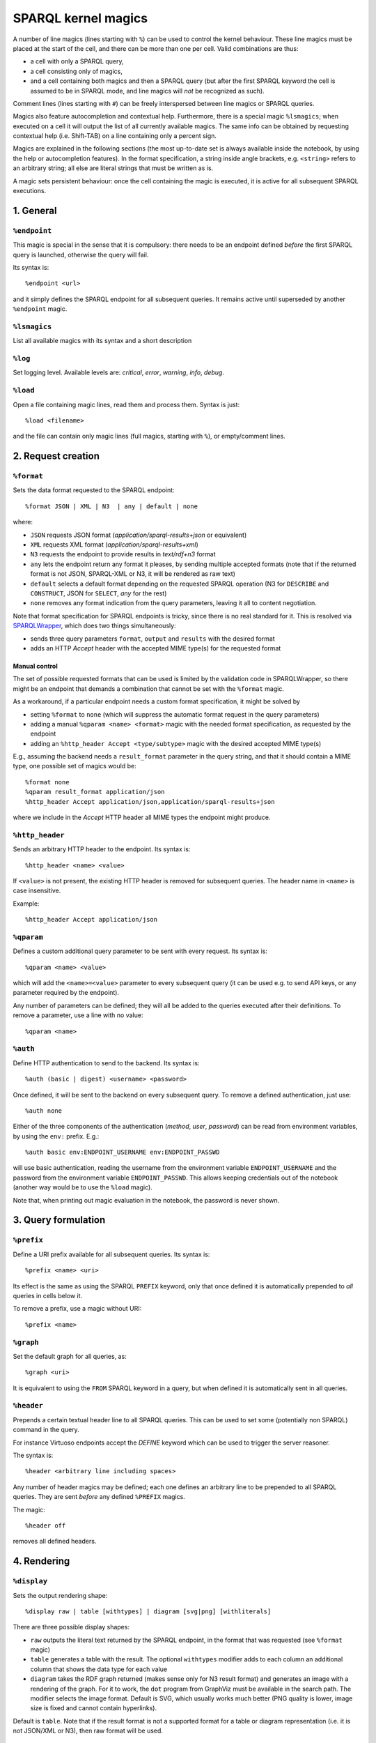 SPARQL kernel magics
********************

A number of line magics (lines starting with ``%``) can be used to control the 
kernel behaviour. These line magics must be placed at the start of the cell, 
and there can be more than one per cell.
Valid combinations are thus:

* a cell with only a SPARQL query,
* a cell consisting only of magics,
* and a cell containing both magics and then a SPARQL query (but after the 
  first SPARQL keyword the cell is assumed to be in SPARQL mode, and line 
  magics will *not* be recognized as such).

Comment lines (lines starting with ``#``) can be freely interspersed between 
line magics or SPARQL queries.

Magics also feature autocompletion and contextual help. Furthermore, there is 
a special magic ``%lsmagics``; when executed on a cell it will output the list 
of all currently available magics. The same info can be obtained by requesting
contextual help (i.e. Shift-TAB) on a line containing only a percent sign.

Magics are explained in the following sections (the most up-to-date set is
always available inside the notebook, by using the help or autocompletion
features). In the format specification, a string inside angle brackets,
e.g. ``<string>`` refers to an arbitrary string; all else are literal strings
that must be written as is.

A magic sets persistent behaviour: once the cell containing the magic is
executed, it is active for all subsequent SPARQL executions.


1. General
==========
  
``%endpoint``
-------------

This magic is special in the sense that it is compulsory: there needs to be an 
endpoint defined *before* the first SPARQL query is launched, otherwise the 
query will fail.

Its syntax is::

    %endpoint <url>

and it simply defines the SPARQL endpoint for all subsequent queries. 
It remains active until superseded by another ``%endpoint`` magic.



``%lsmagics``
-------------

List all available magics with its syntax and a short description



``%log``
--------

Set logging level. Available levels are: *critical*, *error*,  *warning*,
*info*, *debug*.


``%load``
---------

Open a file containing magic lines, read them and process them. Syntax is just::

  %load <filename>

and the file can contain only magic lines (full magics, starting with ``%``),
or empty/comment lines.

  

2. Request creation
===================


``%format``
-----------

Sets the data format requested to the SPARQL endpoint::

    %format JSON | XML | N3  | any | default | none

where:

* ``JSON`` requests JSON format (*application/sparql-results+json* or equivalent)
* ``XML`` requests XML format (*application/sparql-results+xml*)
* ``N3`` requests the endpoint to provide results in *text/rdf+n3* format
* ``any`` lets the endpoint return any format it pleases, by sending multiple
  accepted formats (note that if the returned format is not JSON, SPARQL-XML
  or N3, it will be rendered as raw text)
* ``default`` selects a default format depending on the requested SPARQL
  operation (N3 for ``DESCRIBE`` and ``CONSTRUCT``, JSON for ``SELECT``, *any*
  for the rest)
* ``none`` removes any format indication from the query parameters, leaving it
  all to content negotiation.    

Note that format specification for SPARQL endpoints is tricky, since there is
no real standard for it. This is resolved via `SPARQLWrapper`_, which does two
things simultaneously:

* sends three query parameters ``format``, ``output`` and ``results`` with the
  desired format
* adds an HTTP *Accept* header with the accepted MIME type(s) for the requested
  format


Manual control
..............

The set of possible requested formats that can be used is limited by the
validation code in SPARQLWrapper, so there might be an endpoint that demands
a combination that cannot be set with the ``%format`` magic.

As a workaround, if a particular endpoint needs a custom format specification,
it might be solved by

* setting ``%format`` to ``none`` (which will suppress the automatic format request
  in the query parameters)
* adding a manual ``%qparam <name> <format>`` magic with the needed format
  specification, as requested by the endpoint
* adding an ``%http_header Accept <type/subtype>`` magic with the desired accepted
  MIME type(s)

E.g., assuming the backend needs a ``result_format`` parameter in the query
string, and that it should contain a MIME type, one possible set of magics
would be::

  %format none
  %qparam result_format application/json
  %http_header Accept application/json,application/sparql-results+json

where we include in the *Accept* HTTP header all MIME types the endpoint might
produce.
  

``%http_header``
----------------

Sends an arbitrary HTTP header to the endpoint. Its syntax is::

  %http_header <name> <value>

If ``<value>`` is not present, the existing HTTP header is removed for
subsequent queries. The header name in ``<name>`` is case insensitive.

Example::

  %http_header Accept application/json


``%qparam``
-----------

Defines a custom additional query parameter to be sent with every request. Its
syntax is::

  %qparam <name> <value>

which will add the ``<name>=<value>`` parameter to every subsequent query (it can
be used e.g. to send API keys, or any parameter required by the endpoint).

Any number of parameters can be defined; they will all be added to the queries
executed after their definitions. To remove a parameter, use a line with no
value::

  %qparam <name>

  
``%auth``
---------

Define HTTP authentication to send to the backend. Its syntax is::

   %auth (basic | digest) <username> <password>

Once defined, it will be sent to the backend on every subsequent query. To
remove a defined authentication, just use::

   %auth none

Either of the three components of the authentication (*method*, *user*, *password*)
can be read from environment variables, by using the ``env:`` prefix. E.g.::

  %auth basic env:ENDPOINT_USERNAME env:ENDPOINT_PASSWD

will use basic authentication, reading the username from the environment
variable ``ENDPOINT_USERNAME`` and the password from the environment variable
``ENDPOINT_PASSWD``. This allows keeping credentials out of the notebook
(another way would be to use the ``%load`` magic).

Note that, when printing out magic evaluation in the notebook, the password is
never shown.



3. Query formulation
====================
   

``%prefix``
-----------

Define a URI prefix available for all subsequent queries. Its syntax is::

  %prefix <name> <uri>

Its effect is the same as using the SPARQL ``PREFIX`` keyword, only that once
defined it is automatically prepended to *all* queries in cells below it.

To remove a prefix, use a magic without URI::

  %prefix <name>


``%graph``
----------

Set the default graph for all queries, as::

  %graph <uri>

It is equivalent to using the ``FROM`` SPARQL keyword in a query, but when
defined it is automatically sent in all queries.


``%header``
-----------

Prepends a certain textual header line to all SPARQL queries. This can be used
to set some (potentially non SPARQL) command in the query.

For instance Virtuoso endpoints accept the *DEFINE* keyword which can be used
to trigger the server reasoner.

The syntax is::

   %header <arbitrary line including spaces>

Any number of header magics may be defined; each one defines an arbitrary line
to be prepended to all SPARQL queries. They are sent *before* any defined
``%PREFIX`` magics.

The magic::

  %header off

removes all defined headers.



4. Rendering
============
  

``%display``
------------

Sets the output rendering shape::

    %display raw | table [withtypes] | diagram [svg|png] [withliterals]

There are three possible display shapes:

* ``raw`` outputs the literal text returned by the SPARQL endpoint, in the
  format that was requested (see ``%format`` magic)
* ``table`` generates a table with the result. The optional ``withtypes``
  modifier adds to each column an additional column that shows the data
  type for each value
* ``diagram`` takes the RDF graph returned (makes sense only for N3 result
  format) and generates an image with a rendering of the graph. For it to
  work, the ``dot`` program from GraphViz must be available in the search path.
  The modifier selects the image format. Default is SVG, which usually works
  much better (PNG quality is lower, image size is fixed and cannot contain
  hyperlinks).

Default is ``table``. Note that if the result format is not a supported format
for a table or diagram representation (i.e. it is not JSON/XML or N3), then raw
format will be used.


``%show``
---------

Maximum number of results shown, as::

   %show N

Default is 20. It is also possible to use::
    
   %show all


``%lang``
---------

Selects the language(s) preferred for the RDF labels, in either the *table* or the
*diagram* formats

Syntax is::

  %lang <lang> [...] | default | all


``%outfile``
------------

Saves the raw result of every query to a file::

  %outfile <filename>

Use a full path for the filename. If the name contains a `%d` part, it will be
used to substitute the cell number, i.e. the magic::

  %outfile /data/query-%03d.txt

will save each executed query to files ``/data/query-001.txt``,
``/data/query-002.txt``, etc.

Using::

  %outfile off

will cancel file saving.
  

..  _SPARQL: https://www.w3.org/TR/sparql11-overview/
.. _Jupyter wrapper Kernel: http://jupyter-client.readthedocs.io/en/latest/wrapperkernels.html
.. _SPARQLWrapper: https://rdflib.github.io/sparqlwrapper/
.. _rdflib: https://github.com/RDFLib/rdflib
.. _Graphviz: http://www.graphviz.org/
.. _online Notebook viewer: http://nbviewer.jupyter.org/github/paulovn/sparql-kernel/blob/master/examples/
